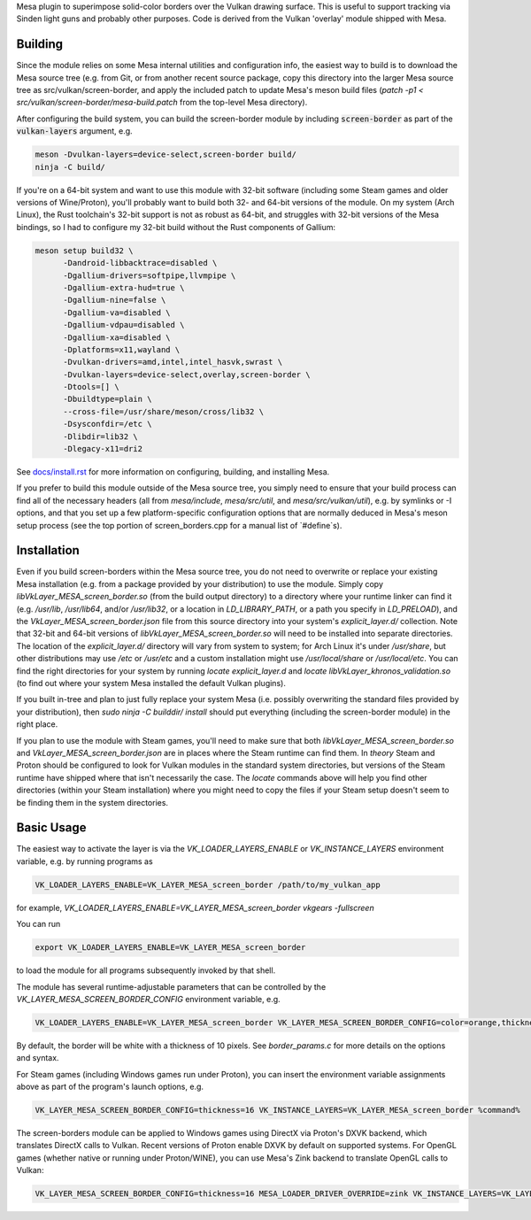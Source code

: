 Mesa plugin to superimpose solid-color borders over the Vulkan drawing surface.  This is useful to support tracking via Sinden light guns and probably other purposes.  Code is derived from the Vulkan 'overlay' module shipped with Mesa.

Building
=======

Since the module relies on some Mesa internal utilities and configuration info, the easiest way to build is to download the Mesa source tree (e.g. from Git, or from another recent source package, copy this directory into the larger Mesa source tree as src/vulkan/screen-border, and apply the included patch to update Mesa's meson build files (`patch -p1 < src/vulkan/screen-border/mesa-build.patch` from the top-level Mesa directory).

After configuring the build system, you can build the screen-border module by including :code:`screen-border` as part of the :code:`vulkan-layers` argument, e.g.

.. code-block:: sh

  meson -Dvulkan-layers=device-select,screen-border build/
  ninja -C build/

If you're on a 64-bit system and want to use this module with 32-bit software (including some Steam games and older versions of Wine/Proton), you'll probably want to build both 32- and 64-bit versions of the module.  On my system (Arch Linux), the Rust toolchain's 32-bit support is not as robust as 64-bit, and struggles with 32-bit versions of the Mesa bindings, so I had to configure my 32-bit build without the Rust components of Gallium:

.. code-block:: sh

  meson setup build32 \
        -Dandroid-libbacktrace=disabled \
        -Dgallium-drivers=softpipe,llvmpipe \
        -Dgallium-extra-hud=true \
        -Dgallium-nine=false \
        -Dgallium-va=disabled \
        -Dgallium-vdpau=disabled \
        -Dgallium-xa=disabled \
        -Dplatforms=x11,wayland \
        -Dvulkan-drivers=amd,intel,intel_hasvk,swrast \
        -Dvulkan-layers=device-select,overlay,screen-border \
        -Dtools=[] \
        -Dbuildtype=plain \
        --cross-file=/usr/share/meson/cross/lib32 \
        -Dsysconfdir=/etc \
        -Dlibdir=lib32 \
        -Dlegacy-x11=dri2

See `docs/install.rst <https://gitlab.freedesktop.org/mesa/mesa/-/blob/master/docs/install.rst>`__ for more information on configuring, building, and installing Mesa.

If you prefer to build this module outside of the Mesa source tree, you simply need to ensure that your build process can find all of the necessary headers (all from `mesa/include`, `mesa/src/util`, and `mesa/src/vulkan/util`), e.g. by symlinks or -I options, and that you set up a few platform-specific configuration options that are normally deduced in Mesa's meson setup process (see the top portion of screen_borders.cpp for a manual list of `#define`s).


Installation
=======

Even if you build screen-borders within the Mesa source tree, you do not need to overwrite or replace your existing Mesa installation (e.g. from a package provided by your distribution) to use the module.  Simply copy `libVkLayer_MESA_screen_border.so` (from the build output directory) to a directory where your runtime linker can find it (e.g. `/usr/lib`, `/usr/lib64`, and/or `/usr/lib32`, or a location in `LD_LIBRARY_PATH`, or a path you specify in `LD_PRELOAD`), and the `VkLayer_MESA_screen_border.json` file from this source directory into your system's `explicit_layer.d/` collection.  Note that 32-bit and 64-bit versions of `libVkLayer_MESA_screen_border.so` will need to be installed into separate directories.  The location of the `explicit_layer.d/` directory will vary from system to system; for Arch Linux it's under `/usr/share`, but other distributions may use `/etc` or `/usr/etc` and a custom installation might use `/usr/local/share` or `/usr/local/etc`.  You can find the right directories for your system by running `locate explicit_layer.d` and `locate libVkLayer_khronos_validation.so` (to find out where your system Mesa installed the default Vulkan plugins).

If you built in-tree and plan to just fully replace your system Mesa (i.e. possibly overwriting the standard files provided by your distribution), then `sudo ninja -C builddir/ install` should put everything (including the screen-border module) in the right place.

If you plan to use the module with Steam games, you'll need to make sure that both `libVkLayer_MESA_screen_border.so` and `VkLayer_MESA_screen_border.json` are in places where the Steam runtime can find them.  In *theory* Steam and Proton should be configured to look for Vulkan modules in the standard system directories, but versions of the Steam runtime have shipped where that isn't necessarily the case.  The `locate` commands above will help you find other directories (within your Steam installation) where you might need to copy the files if your Steam setup doesn't seem to be finding them in the system directories.


Basic Usage
=======

The easiest way to activate the layer is via the `VK_LOADER_LAYERS_ENABLE` or `VK_INSTANCE_LAYERS` environment variable, e.g. by running programs as

.. code-block:: sh

  VK_LOADER_LAYERS_ENABLE=VK_LAYER_MESA_screen_border /path/to/my_vulkan_app


for example, `VK_LOADER_LAYERS_ENABLE=VK_LAYER_MESA_screen_border vkgears -fullscreen`

You can run

.. code-block:: sh

  export VK_LOADER_LAYERS_ENABLE=VK_LAYER_MESA_screen_border


to load the module for all programs subsequently invoked by that shell.

The module has several runtime-adjustable parameters that can be controlled by the `VK_LAYER_MESA_SCREEN_BORDER_CONFIG` environment variable, e.g.

.. code-block:: sh

  VK_LOADER_LAYERS_ENABLE=VK_LAYER_MESA_screen_border VK_LAYER_MESA_SCREEN_BORDER_CONFIG=color=orange,thickness=20 /path/to/my_vulkan_app


By default, the border will be white with a thickness of 10 pixels.  See `border_params.c` for more details on the options and syntax.

For Steam games (including Windows games run under Proton), you can insert the environment variable assignments above as part of the program's launch options, e.g.

.. code-block:: sh

  VK_LAYER_MESA_SCREEN_BORDER_CONFIG=thickness=16 VK_INSTANCE_LAYERS=VK_LAYER_MESA_screen_border %command%


The screen-borders module can be applied to Windows games using DirectX via Proton's DXVK backend, which translates DirectX calls to Vulkan.  Recent versions of Proton enable DXVK by default on supported systems.  For OpenGL games (whether native or running under Proton/WINE), you can use Mesa's Zink backend to translate OpenGL calls to Vulkan:

.. code-block:: sh

  VK_LAYER_MESA_SCREEN_BORDER_CONFIG=thickness=16 MESA_LOADER_DRIVER_OVERRIDE=zink VK_INSTANCE_LAYERS=VK_LAYER_MESA_screen_border %command%


.. _docs/install.rst: ../../docs/install.rst
